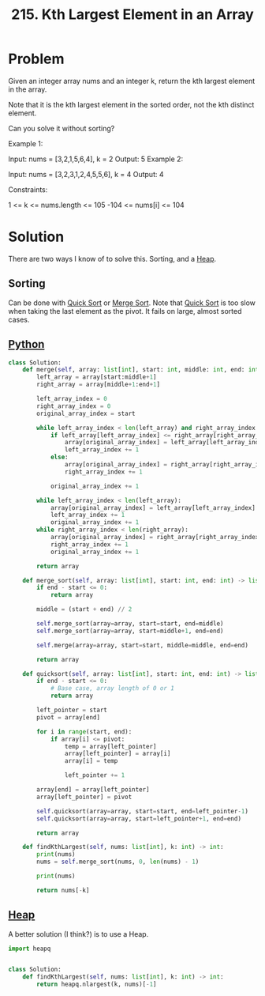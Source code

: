 :PROPERTIES:
:ID:       d609edb6-4bcc-4751-959b-b61050715da9
:ROAM_REFS: https://leetcode.com/problems/kth-largest-element-in-an-array/description/
:END:
#+title: 215. Kth Largest Element in an Array

* Problem

Given an integer array nums and an integer k, return the kth largest element in the array.

Note that it is the kth largest element in the sorted order, not the kth distinct element.

Can you solve it without sorting?



Example 1:

Input: nums = [3,2,1,5,6,4], k = 2
Output: 5
Example 2:

Input: nums = [3,2,3,1,2,4,5,5,6], k = 4
Output: 4


Constraints:

1 <= k <= nums.length <= 105
-104 <= nums[i] <= 104

* Solution
There are two ways I know of to solve this. Sorting, and a [[id:65163304-d9ac-401a-afe4-c2bf19fb73c3][Heap]].

** Sorting
Can be done with [[id:92767955-14fb-443d-bc5e-35da7ca59b1c][Quick Sort]] or [[id:c4afc7cd-66e2-46de-8499-fbffd3db543a][Merge Sort]]. Note that [[id:92767955-14fb-443d-bc5e-35da7ca59b1c][Quick Sort]] is too slow when taking the last element as the pivot. It fails on large, almost sorted cases.

** [[id:3a948b50-dedc-4fdf-a86c-05c1c3a9f230][Python]]
#+BEGIN_SRC python
class Solution:
    def merge(self, array: list[int], start: int, middle: int, end: int) -> list[int]:
        left_array = array[start:middle+1]
        right_array = array[middle+1:end+1]

        left_array_index = 0
        right_array_index = 0
        original_array_index = start

        while left_array_index < len(left_array) and right_array_index < len(right_array):
            if left_array[left_array_index] <= right_array[right_array_index]:
                array[original_array_index] = left_array[left_array_index]
                left_array_index += 1
            else:
                array[original_array_index] = right_array[right_array_index]
                right_array_index += 1

            original_array_index += 1

        while left_array_index < len(left_array):
            array[original_array_index] = left_array[left_array_index]
            left_array_index += 1
            original_array_index += 1
        while right_array_index < len(right_array):
            array[original_array_index] = right_array[right_array_index]
            right_array_index += 1
            original_array_index += 1

        return array

    def merge_sort(self, array: list[int], start: int, end: int) -> list[int]:
        if end - start <= 0:
            return array

        middle = (start + end) // 2

        self.merge_sort(array=array, start=start, end=middle)
        self.merge_sort(array=array, start=middle+1, end=end)

        self.merge(array=array, start=start, middle=middle, end=end)

        return array

    def quicksort(self, array: list[int], start: int, end: int) -> list[int]:
        if end - start <= 0:
            # Base case, array length of 0 or 1
            return array

        left_pointer = start
        pivot = array[end]

        for i in range(start, end):
            if array[i] <= pivot:
                temp = array[left_pointer]
                array[left_pointer] = array[i]
                array[i] = temp

                left_pointer += 1

        array[end] = array[left_pointer]
        array[left_pointer] = pivot

        self.quicksort(array=array, start=start, end=left_pointer-1)
        self.quicksort(array=array, start=left_pointer+1, end=end)

        return array

    def findKthLargest(self, nums: list[int], k: int) -> int:
        print(nums)
        nums = self.merge_sort(nums, 0, len(nums) - 1)

        print(nums)

        return nums[-k]
#+END_SRC


** [[id:65163304-d9ac-401a-afe4-c2bf19fb73c3][Heap]]

A better solution (I think?) is to use a Heap.

#+BEGIN_SRC python
import heapq


class Solution:
    def findKthLargest(self, nums: list[int], k: int) -> int:
        return heapq.nlargest(k, nums)[-1]
#+END_SRC
